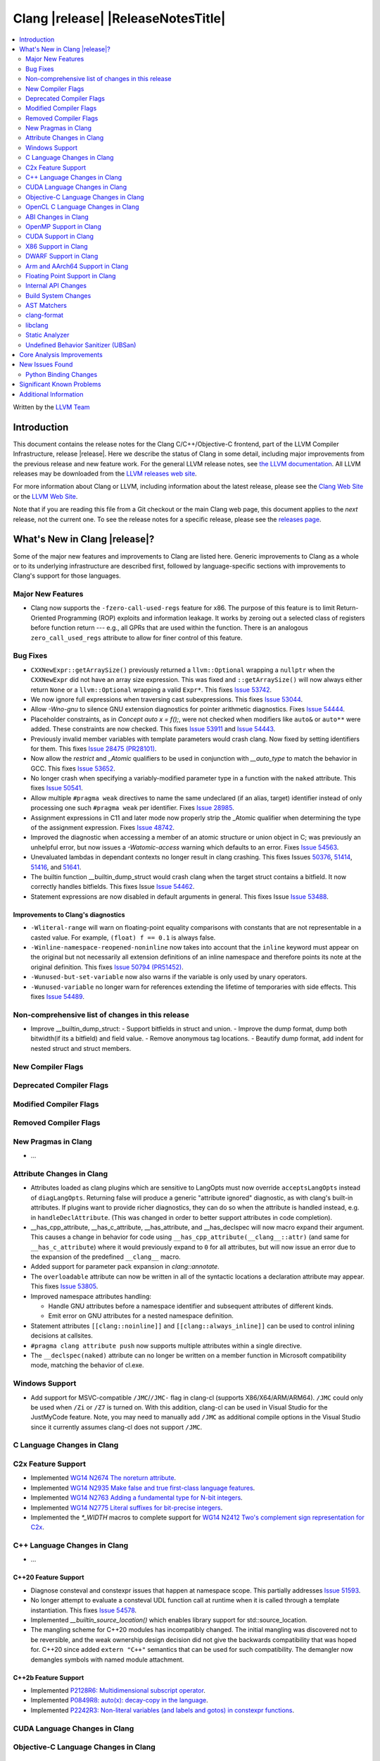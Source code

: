 ===========================================
Clang |release| |ReleaseNotesTitle|
===========================================

.. contents::
   :local:
   :depth: 2

Written by the `LLVM Team <https://llvm.org/>`_

.. only:: PreRelease

  .. warning::
     These are in-progress notes for the upcoming Clang |version| release.
     Release notes for previous releases can be found on
     `the Download Page <https://releases.llvm.org/download.html>`_.

Introduction
============

This document contains the release notes for the Clang C/C++/Objective-C
frontend, part of the LLVM Compiler Infrastructure, release |release|. Here we
describe the status of Clang in some detail, including major
improvements from the previous release and new feature work. For the
general LLVM release notes, see `the LLVM
documentation <https://llvm.org/docs/ReleaseNotes.html>`_. All LLVM
releases may be downloaded from the `LLVM releases web
site <https://llvm.org/releases/>`_.

For more information about Clang or LLVM, including information about the
latest release, please see the `Clang Web Site <https://clang.llvm.org>`_ or the
`LLVM Web Site <https://llvm.org>`_.

Note that if you are reading this file from a Git checkout or the
main Clang web page, this document applies to the *next* release, not
the current one. To see the release notes for a specific release, please
see the `releases page <https://llvm.org/releases/>`_.

What's New in Clang |release|?
==============================

Some of the major new features and improvements to Clang are listed
here. Generic improvements to Clang as a whole or to its underlying
infrastructure are described first, followed by language-specific
sections with improvements to Clang's support for those languages.

Major New Features
------------------

- Clang now supports the ``-fzero-call-used-regs`` feature for x86. The purpose
  of this feature is to limit Return-Oriented Programming (ROP) exploits and
  information leakage. It works by zeroing out a selected class of registers
  before function return --- e.g., all GPRs that are used within the function.
  There is an analogous ``zero_call_used_regs`` attribute to allow for finer
  control of this feature.

Bug Fixes
------------------
- ``CXXNewExpr::getArraySize()`` previously returned a ``llvm::Optional``
  wrapping a ``nullptr`` when the ``CXXNewExpr`` did not have an array
  size expression. This was fixed and ``::getArraySize()`` will now always
  either return ``None`` or a ``llvm::Optional`` wrapping a valid ``Expr*``.
  This fixes `Issue 53742 <https://github.com/llvm/llvm-project/issues/53742>`_.
- We now ignore full expressions when traversing cast subexpressions. This
  fixes `Issue 53044 <https://github.com/llvm/llvm-project/issues/53044>`_.
- Allow `-Wno-gnu` to silence GNU extension diagnostics for pointer arithmetic
  diagnostics. Fixes `Issue 54444 <https://github.com/llvm/llvm-project/issues/54444>`_.
- Placeholder constraints, as in `Concept auto x = f();`, were not checked when modifiers
  like ``auto&`` or ``auto**`` were added. These constraints are now checked.
  This fixes  `Issue 53911 <https://github.com/llvm/llvm-project/issues/53911>`_
  and  `Issue 54443 <https://github.com/llvm/llvm-project/issues/54443>`_.
- Previously invalid member variables with template parameters would crash clang.
  Now fixed by setting identifiers for them.
  This fixes `Issue 28475 (PR28101) <https://github.com/llvm/llvm-project/issues/28475>`_.
- Now allow the `restrict` and `_Atomic` qualifiers to be used in conjunction
  with `__auto_type` to match the behavior in GCC. This fixes
  `Issue 53652 <https://github.com/llvm/llvm-project/issues/53652>`_.
- No longer crash when specifying a variably-modified parameter type in a
  function with the ``naked`` attribute. This fixes
  `Issue 50541 <https://github.com/llvm/llvm-project/issues/50541>`_.
- Allow multiple ``#pragma weak`` directives to name the same undeclared (if an
  alias, target) identifier instead of only processing one such ``#pragma weak``
  per identifier.
  Fixes `Issue 28985 <https://github.com/llvm/llvm-project/issues/28985>`_.
- Assignment expressions in C11 and later mode now properly strip the _Atomic
  qualifier when determining the type of the assignment expression. Fixes
  `Issue 48742 <https://github.com/llvm/llvm-project/issues/48742>`_.
- Improved the diagnostic when accessing a member of an atomic structure or
  union object in C; was previously an unhelpful error, but now issues a
  `-Watomic-access` warning which defaults to an error. Fixes
  `Issue 54563 <https://github.com/llvm/llvm-project/issues/54563>`_.
- Unevaluated lambdas in dependant contexts no longer result in clang crashing.
  This fixes Issues `50376 <https://github.com/llvm/llvm-project/issues/50376>`_,
  `51414 <https://github.com/llvm/llvm-project/issues/51414>`_,
  `51416 <https://github.com/llvm/llvm-project/issues/51416>`_,
  and `51641 <https://github.com/llvm/llvm-project/issues/51641>`_.
- The builtin function __builtin_dump_struct would crash clang when the target 
  struct contains a bitfield. It now correctly handles bitfields.
  This fixes Issue `Issue 54462 <https://github.com/llvm/llvm-project/issues/54462>`_.
- Statement expressions are now disabled in default arguments in general.
  This fixes Issue `Issue 53488 <https://github.com/llvm/llvm-project/issues/53488>`_.

Improvements to Clang's diagnostics
^^^^^^^^^^^^^^^^^^^^^^^^^^^^^^^^^^^
- ``-Wliteral-range`` will warn on floating-point equality comparisons with
  constants that are not representable in a casted value. For example,
  ``(float) f == 0.1`` is always false.
- ``-Winline-namespace-reopened-noninline`` now takes into account that the
  ``inline`` keyword must appear on the original but not necessarily all
  extension definitions of an inline namespace and therefore points its note
  at the original definition. This fixes `Issue 50794 (PR51452)
  <https://github.com/llvm/llvm-project/issues/50794>`_.
- ``-Wunused-but-set-variable`` now also warns if the variable is only used
  by unary operators.
- ``-Wunused-variable`` no longer warn for references extending the lifetime
  of temporaries with side effects. This fixes `Issue 54489
  <https://github.com/llvm/llvm-project/issues/54489>`_.

Non-comprehensive list of changes in this release
-------------------------------------------------
- Improve __builtin_dump_struct:
  - Support bitfields in struct and union.
  - Improve the dump format, dump both bitwidth(if its a bitfield) and field value.
  - Remove anonymous tag locations.
  - Beautify dump format, add indent for nested struct and struct members.

New Compiler Flags
------------------

Deprecated Compiler Flags
-------------------------

Modified Compiler Flags
-----------------------

Removed Compiler Flags
-------------------------

New Pragmas in Clang
--------------------

- ...

Attribute Changes in Clang
--------------------------

- Attributes loaded as clang plugins which are sensitive to LangOpts must
  now override ``acceptsLangOpts`` instead of ``diagLangOpts``.
  Returning false will produce a generic "attribute ignored" diagnostic, as
  with clang's built-in attributes.
  If plugins want to provide richer diagnostics, they can do so when the
  attribute is handled instead, e.g. in ``handleDeclAttribute``.
  (This was changed in order to better support attributes in code completion).

- __has_cpp_attribute, __has_c_attribute, __has_attribute, and __has_declspec
  will now macro expand their argument. This causes a change in behavior for
  code using ``__has_cpp_attribute(__clang__::attr)`` (and same for
  ``__has_c_attribute``) where it would previously expand to ``0`` for all
  attributes, but will now issue an error due to the expansion of the
  predefined ``__clang__`` macro.

- Added support for parameter pack expansion in `clang::annotate`.

- The ``overloadable`` attribute can now be written in all of the syntactic
  locations a declaration attribute may appear.
  This fixes `Issue 53805 <https://github.com/llvm/llvm-project/issues/53805>`_.

- Improved namespace attributes handling:

  - Handle GNU attributes before a namespace identifier and subsequent
    attributes of different kinds.
  - Emit error on GNU attributes for a nested namespace definition.

- Statement attributes ``[[clang::noinline]]`` and  ``[[clang::always_inline]]``
  can be used to control inlining decisions at callsites.

- ``#pragma clang attribute push`` now supports multiple attributes within a single directive.

- The ``__declspec(naked)`` attribute can no longer be written on a member
  function in Microsoft compatibility mode, matching the behavior of cl.exe.

Windows Support
---------------

- Add support for MSVC-compatible ``/JMC``/``/JMC-`` flag in clang-cl (supports
  X86/X64/ARM/ARM64). ``/JMC`` could only be used when ``/Zi`` or ``/Z7`` is
  turned on. With this addition, clang-cl can be used in Visual Studio for the
  JustMyCode feature. Note, you may need to manually add ``/JMC`` as additional
  compile options in the Visual Studio since it currently assumes clang-cl does not support ``/JMC``.

C Language Changes in Clang
---------------------------

C2x Feature Support
-------------------

- Implemented `WG14 N2674 The noreturn attribute <http://www.open-std.org/jtc1/sc22/wg14/www/docs/n2764.pdf>`_.
- Implemented `WG14 N2935 Make false and true first-class language features <http://www.open-std.org/jtc1/sc22/wg14/www/docs/n2935.pdf>`_.
- Implemented `WG14 N2763 Adding a fundamental type for N-bit integers <http://www.open-std.org/jtc1/sc22/wg14/www/docs/n2763.pdf>`_.
- Implemented `WG14 N2775 Literal suffixes for bit-precise integers <http://www.open-std.org/jtc1/sc22/wg14/www/docs/n2775.pdf>`_.
- Implemented the `*_WIDTH` macros to complete support for
  `WG14 N2412 Two's complement sign representation for C2x <https://www9.open-std.org/jtc1/sc22/wg14/www/docs/n2412.pdf>`_.

C++ Language Changes in Clang
-----------------------------

- ...

C++20 Feature Support
^^^^^^^^^^^^^^^^^^^^^
- Diagnose consteval and constexpr issues that happen at namespace scope. This
  partially addresses `Issue 51593 <https://github.com/llvm/llvm-project/issues/51593>`_.
- No longer attempt to evaluate a consteval UDL function call at runtime when
  it is called through a template instantiation. This fixes
  `Issue 54578 <https://github.com/llvm/llvm-project/issues/54578>`_.

- Implemented `__builtin_source_location()` which enables library support for std::source_location.

- The mangling scheme for C++20 modules has incompatibly changed. The
  initial mangling was discovered not to be reversible, and the weak
  ownership design decision did not give the backwards compatibility
  that was hoped for. C++20 since added ``extern "C++"`` semantics
  that can be used for such compatibility. The demangler now demangles
  symbols with named module attachment.

C++2b Feature Support
^^^^^^^^^^^^^^^^^^^^^

- Implemented `P2128R6: Multidimensional subscript operator <https://wg21.link/P2128R6>`_.
- Implemented `P0849R8: auto(x): decay-copy in the language <https://wg21.link/P0849R8>`_.
- Implemented `P2242R3: Non-literal variables (and labels and gotos) in constexpr functions	<https://wg21.link/P2242R3>`_.

CUDA Language Changes in Clang
------------------------------

Objective-C Language Changes in Clang
-------------------------------------

OpenCL C Language Changes in Clang
----------------------------------

...

ABI Changes in Clang
--------------------

OpenMP Support in Clang
-----------------------

- ``clang-nvlink-wrapper`` tool introduced to support linking of cubin files
  archived in an archive. See :doc:`ClangNvlinkWrapper`.
- ``clang-linker-wrapper`` tool introduced to support linking using a new OpenMP
  target offloading method. See :doc:`ClangLinkerWrapper`.
- Support for a new driver for OpenMP target offloading has been added as an
  opt-in feature. The new driver can be selected using ``-fopenmp-new-driver``
  with clang. Device-side LTO can also be enabled using the new driver by
  passing ``-foffload-lto=`` as well. The new driver supports the following
  features:
  - Linking AMDGPU and NVPTX offloading targets.
  - Static linking using archive files.
  - Device-side LTO.

CUDA Support in Clang
---------------------

- ...

X86 Support in Clang
--------------------

DWARF Support in Clang
----------------------

Arm and AArch64 Support in Clang
--------------------------------

- When using ``-mbranch-protection=bti`` with AArch64, calls to setjmp will
  now be followed by a BTI instruction. This is done to be compatible with
  setjmp implementations that return with a br instead of a ret. You can
  disable this behaviour using the ``-mno-bti-at-return-twice`` option.

Floating Point Support in Clang
-------------------------------

Internal API Changes
--------------------

- A new sugar ``Type`` AST node represents types accessed via a C++ using
  declaration. Given code ``using std::error_code; error_code x;``, ``x`` has
  a ``UsingType`` which desugars to the previous ``RecordType``.

- Added a new attribute flag `AcceptsExprPack` that when set allows expression
  pack expansions in the parsed arguments of the corresponding attribute.
  Additionally it introduces delaying of attribute arguments, adding common
  handling for creating attributes that cannot be fully initialized prior to
  template instantiation.

Build System Changes
--------------------

* CMake ``-DCLANG_DEFAULT_PIE_ON_LINUX=ON`` is now the default. This is used by
  linux-gnu systems to decide whether ``-fPIE -pie`` is the default (instead of
  ``-fno-pic -no-pie``). This matches GCC installations on many Linux distros.
  Note: linux-android and linux-musl always default to ``-fPIE -pie``, ignoring
  this variable. ``-DCLANG_DEFAULT_PIE_ON_LINUX`` may be removed in the future.

AST Matchers
------------

- Expanded ``isInline`` narrowing matcher to support c++17 inline variables.

clang-format
------------

- **Important change**: Renamed ``IndentRequires`` to ``IndentRequiresClause``
  and changed the default for all styles from ``false`` to ``true``.

- Reworked and improved handling of concepts and requires. Added the
  ``RequiresClausePosition`` option as part of that.

- Changed ``BreakBeforeConceptDeclarations`` from ``Boolean`` to an enum.

- Option ``InsertBraces`` has been added to insert optional braces after control
  statements.

libclang
--------

- ...

Static Analyzer
---------------

- ...

.. _release-notes-ubsan:

Undefined Behavior Sanitizer (UBSan)
------------------------------------

Core Analysis Improvements
==========================

- ...

New Issues Found
================

- ...

Python Binding Changes
----------------------

The following methods have been added:

-  ...

Significant Known Problems
==========================

Additional Information
======================

A wide variety of additional information is available on the `Clang web
page <https://clang.llvm.org/>`_. The web page contains versions of the
API documentation which are up-to-date with the Git version of
the source code. You can access versions of these documents specific to
this release by going into the "``clang/docs/``" directory in the Clang
tree.

If you have any questions or comments about Clang, please feel free to
contact us via the `mailing
list <https://lists.llvm.org/mailman/listinfo/cfe-dev>`_.
